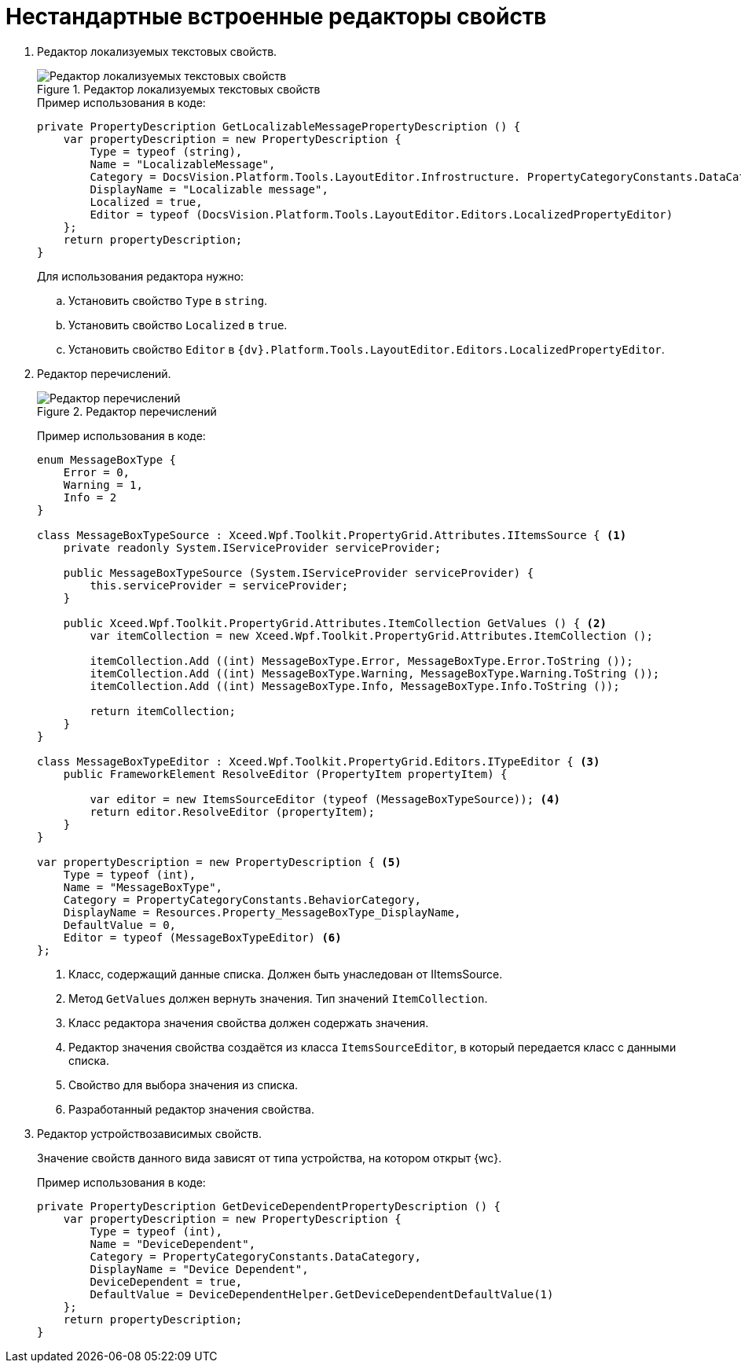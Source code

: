 = Нестандартные встроенные редакторы свойств

. Редактор локализуемых текстовых свойств.
+
.Редактор локализуемых текстовых свойств
image::text-editor-with-localization.png[Редактор локализуемых текстовых свойств]
+
.Пример использования в коде:
[source,csharp]
----
private PropertyDescription GetLocalizableMessagePropertyDescription () {
    var propertyDescription = new PropertyDescription {
        Type = typeof (string),
        Name = "LocalizableMessage",
        Category = DocsVision.Platform.Tools.LayoutEditor.Infrostructure. PropertyCategoryConstants.DataCategory,
        DisplayName = "Localizable message",
        Localized = true,
        Editor = typeof (DocsVision.Platform.Tools.LayoutEditor.Editors.LocalizedPropertyEditor)
    };
    return propertyDescription;
}
----
+
.Для использования редактора нужно:
.. Установить свойство `Type` в `string`.
.. Установить свойство `Localized` в `true`.
.. Установить свойство `Editor` в `{dv}.Platform.Tools.LayoutEditor.Editors.LocalizedPropertyEditor`.
+
. Редактор перечислений.
+
****
.Редактор перечислений
image::enum-editor.png[Редактор перечислений]

Пример использования в коде:

[source,csharp]
----
enum MessageBoxType {
    Error = 0,
    Warning = 1,
    Info = 2
}

class MessageBoxTypeSource : Xceed.Wpf.Toolkit.PropertyGrid.Attributes.IItemsSource { <.>
    private readonly System.IServiceProvider serviceProvider;

    public MessageBoxTypeSource (System.IServiceProvider serviceProvider) {
        this.serviceProvider = serviceProvider;
    }

    public Xceed.Wpf.Toolkit.PropertyGrid.Attributes.ItemCollection GetValues () { <.>
        var itemCollection = new Xceed.Wpf.Toolkit.PropertyGrid.Attributes.ItemCollection ();

        itemCollection.Add ((int) MessageBoxType.Error, MessageBoxType.Error.ToString ());
        itemCollection.Add ((int) MessageBoxType.Warning, MessageBoxType.Warning.ToString ());
        itemCollection.Add ((int) MessageBoxType.Info, MessageBoxType.Info.ToString ());

        return itemCollection;
    }
}

class MessageBoxTypeEditor : Xceed.Wpf.Toolkit.PropertyGrid.Editors.ITypeEditor { <.>
    public FrameworkElement ResolveEditor (PropertyItem propertyItem) {

        var editor = new ItemsSourceEditor (typeof (MessageBoxTypeSource)); <.>
        return editor.ResolveEditor (propertyItem);
    }
}

var propertyDescription = new PropertyDescription { <.>
    Type = typeof (int),
    Name = "MessageBoxType",
    Category = PropertyCategoryConstants.BehaviorCategory,
    DisplayName = Resources.Property_MessageBoxType_DisplayName,
    DefaultValue = 0,
    Editor = typeof (MessageBoxTypeEditor) <.>
};
----
<.> Класс, содержащий данные списка. Должен быть унаследован от IItemsSource.
<.> Метод `GetValues` должен вернуть значения. Тип значений `ItemCollection`.
<.> Класс редактора значения свойства должен содержать значения.
<.> Редактор значения свойства создаётся из класса `ItemsSourceEditor`, в который передается класс с данными списка.
<.> Свойство для выбора значения из списка.
<.> Разработанный редактор значения свойства.
****
+
. Редактор устройствозависимых свойств.
+
****
Значение свойств данного вида зависят от типа устройства, на котором открыт {wc}.

Пример использования в коде:

[source,csharp]
----
private PropertyDescription GetDeviceDependentPropertyDescription () {
    var propertyDescription = new PropertyDescription {
        Type = typeof (int),
        Name = "DeviceDependent",
        Category = PropertyCategoryConstants.DataCategory,
        DisplayName = "Device Dependent",
        DeviceDependent = true,
        DefaultValue = DeviceDependentHelper.GetDeviceDependentDefaultValue(1)
    };
    return propertyDescription;
}
----
****
